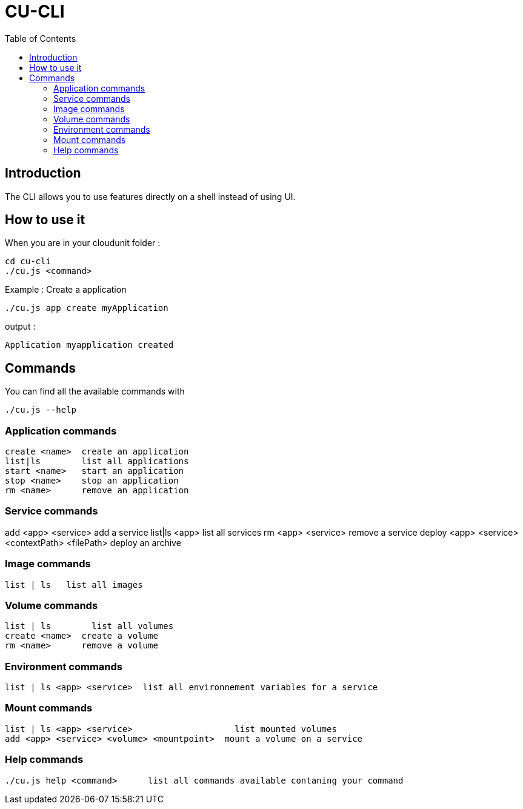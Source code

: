 = CU-CLI
:toc:
:icons: font

== Introduction

The CLI allows you to use features directly on a shell instead of using UI.

== How to use it

When you are in your cloudunit folder :

....
cd cu-cli
./cu.js <command>
....

Example : Create a application

....
./cu.js app create myApplication
....

output :

....
Application myapplication created
....

== Commands

You can find all the available commands with
....
./cu.js --help
....

=== Application commands
....
create <name>  create an application
list|ls        list all applications
start <name>   start an application
stop <name>    stop an application
rm <name>      remove an application

....


=== Service commands

add <app> <service>                              add a service
    list|ls <app>                                    list all services
    rm <app> <service>                               remove a service
    deploy <app> <service> <contextPath> <filePath>  deploy an archive


=== Image commands
....
list | ls   list all images
....
=== Volume commands
....
list | ls        list all volumes
create <name>  create a volume
rm <name>      remove a volume
....

=== Environment commands
....
list | ls <app> <service>  list all environnement variables for a service
....
=== Mount commands
....
list | ls <app> <service>                    list mounted volumes
add <app> <service> <volume> <mountpoint>  mount a volume on a service
....

=== Help commands
....
./cu.js help <command>      list all commands available contaning your command
....